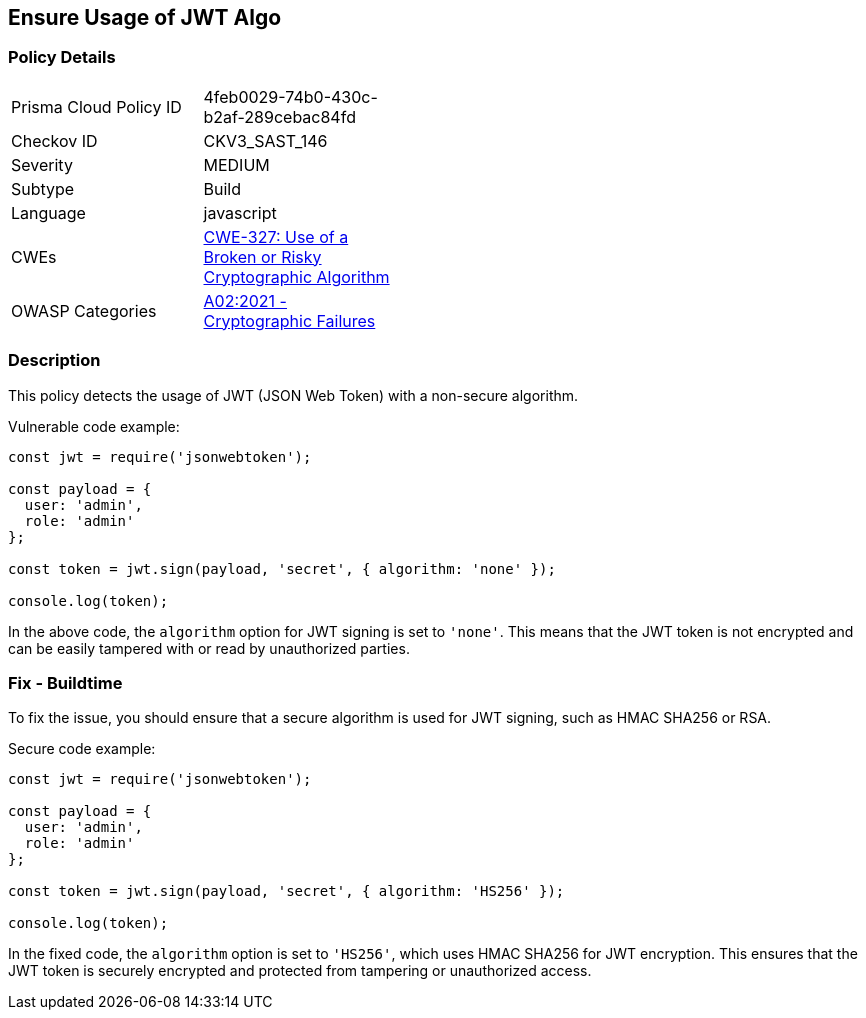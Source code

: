 
== Ensure Usage of JWT Algo

=== Policy Details

[width=45%]
[cols="1,1"]
|=== 
|Prisma Cloud Policy ID 
| 4feb0029-74b0-430c-b2af-289cebac84fd

|Checkov ID 
|CKV3_SAST_146

|Severity
|MEDIUM

|Subtype
|Build

|Language
|javascript

|CWEs
|https://cwe.mitre.org/data/definitions/327.html[CWE-327: Use of a Broken or Risky Cryptographic Algorithm]

|OWASP Categories
|https://owasp.org/Top10/A02_2021-Cryptographic_Failures/[A02:2021 - Cryptographic Failures]

|=== 

=== Description

This policy detects the usage of JWT (JSON Web Token) with a non-secure algorithm.

Vulnerable code example:

[source,javascript]
----
const jwt = require('jsonwebtoken');

const payload = {
  user: 'admin',
  role: 'admin'
};

const token = jwt.sign(payload, 'secret', { algorithm: 'none' });

console.log(token);
----

In the above code, the `algorithm` option for JWT signing is set to `'none'`. This means that the JWT token is not encrypted and can be easily tampered with or read by unauthorized parties.

=== Fix - Buildtime

To fix the issue, you should ensure that a secure algorithm is used for JWT signing, such as HMAC SHA256 or RSA.

Secure code example:

[source,javascript]
----
const jwt = require('jsonwebtoken');

const payload = {
  user: 'admin',
  role: 'admin'
};

const token = jwt.sign(payload, 'secret', { algorithm: 'HS256' });

console.log(token);
----

In the fixed code, the `algorithm` option is set to `'HS256'`, which uses HMAC SHA256 for JWT encryption. This ensures that the JWT token is securely encrypted and protected from tampering or unauthorized access.
    